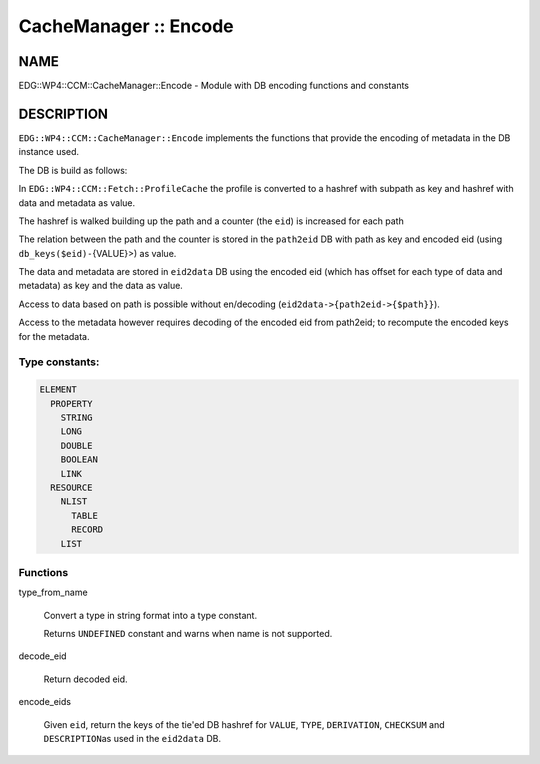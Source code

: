 
######################
CacheManager :: Encode
######################


****
NAME
****


EDG::WP4::CCM::CacheManager::Encode - Module with DB encoding functions and constants


***********
DESCRIPTION
***********


\ ``EDG::WP4::CCM::CacheManager::Encode``\  implements the functions
that provide the encoding of metadata in the DB instance used.

The DB is build as follows:


In \ ``EDG::WP4::CCM::Fetch::ProfileCache``\  the profile is converted to a hashref with subpath as key and hashref with data and metadata as value.



The hashref is walked building up the path and a counter (the \ ``eid``\ ) is increased for each path



The relation between the path and the counter is stored in the \ ``path2eid``\  DB with path as key and encoded eid (using \ ``db_keys($eid)-``\ {VALUE}>) as value.



The data and metadata are stored in \ ``eid2data``\  DB using the encoded eid (which has offset for each type of data and metadata) as key and the data as value.



Access to data based on path is possible without en/decoding (\ ``eid2data->{path2eid->{$path}}``\ ).

Access to the metadata however requires decoding of the encoded eid from path2eid; to recompute
the encoded keys for the metadata.

Type constants:
===============



.. code-block:: perl

   ELEMENT
     PROPERTY
       STRING
       LONG
       DOUBLE
       BOOLEAN
       LINK
     RESOURCE
       NLIST
         TABLE
         RECORD
       LIST



Functions
=========



type_from_name
 
 Convert a type in string format into a type constant.
 
 Returns \ ``UNDEFINED``\  constant and warns when name is not supported.
 


decode_eid
 
 Return decoded eid.
 


encode_eids
 
 Given \ ``eid``\ , return the keys of the tie'ed DB hashref
 for \ ``VALUE``\ , \ ``TYPE``\ , \ ``DERIVATION``\ , \ ``CHECKSUM``\  and \ ``DESCRIPTION``\ 
 as used in the \ ``eid2data``\  DB.
 



